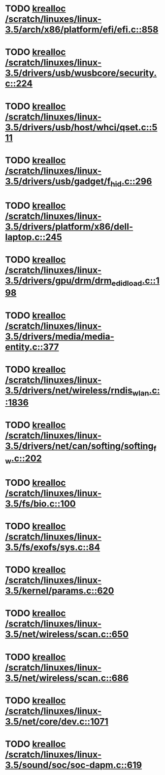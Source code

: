 * TODO [[view:/scratch/linuxes/linux-3.5/arch/x86/platform/efi/efi.c::face=ovl-face1::linb=858::colb=15::cole=23][krealloc /scratch/linuxes/linux-3.5/arch/x86/platform/efi/efi.c::858]]
* TODO [[view:/scratch/linuxes/linux-3.5/drivers/usb/wusbcore/security.c::face=ovl-face1::linb=224::colb=8::cole=16][krealloc /scratch/linuxes/linux-3.5/drivers/usb/wusbcore/security.c::224]]
* TODO [[view:/scratch/linuxes/linux-3.5/drivers/usb/host/whci/qset.c::face=ovl-face1::linb=511::colb=18::cole=26][krealloc /scratch/linuxes/linux-3.5/drivers/usb/host/whci/qset.c::511]]
* TODO [[view:/scratch/linuxes/linux-3.5/drivers/usb/gadget/f_hid.c::face=ovl-face1::linb=296::colb=25::cole=33][krealloc /scratch/linuxes/linux-3.5/drivers/usb/gadget/f_hid.c::296]]
* TODO [[view:/scratch/linuxes/linux-3.5/drivers/platform/x86/dell-laptop.c::face=ovl-face1::linb=245::colb=13::cole=21][krealloc /scratch/linuxes/linux-3.5/drivers/platform/x86/dell-laptop.c::245]]
* TODO [[view:/scratch/linuxes/linux-3.5/drivers/gpu/drm/drm_edid_load.c::face=ovl-face1::linb=198::colb=9::cole=17][krealloc /scratch/linuxes/linux-3.5/drivers/gpu/drm/drm_edid_load.c::198]]
* TODO [[view:/scratch/linuxes/linux-3.5/drivers/media/media-entity.c::face=ovl-face1::linb=377::colb=10::cole=18][krealloc /scratch/linuxes/linux-3.5/drivers/media/media-entity.c::377]]
* TODO [[view:/scratch/linuxes/linux-3.5/drivers/net/wireless/rndis_wlan.c::face=ovl-face1::linb=1836::colb=10::cole=18][krealloc /scratch/linuxes/linux-3.5/drivers/net/wireless/rndis_wlan.c::1836]]
* TODO [[view:/scratch/linuxes/linux-3.5/drivers/net/can/softing/softing_fw.c::face=ovl-face1::linb=202::colb=9::cole=17][krealloc /scratch/linuxes/linux-3.5/drivers/net/can/softing/softing_fw.c::202]]
* TODO [[view:/scratch/linuxes/linux-3.5/fs/bio.c::face=ovl-face1::linb=100::colb=14::cole=22][krealloc /scratch/linuxes/linux-3.5/fs/bio.c::100]]
* TODO [[view:/scratch/linuxes/linux-3.5/fs/exofs/sys.c::face=ovl-face1::linb=84::colb=12::cole=20][krealloc /scratch/linuxes/linux-3.5/fs/exofs/sys.c::84]]
* TODO [[view:/scratch/linuxes/linux-3.5/kernel/params.c::face=ovl-face1::linb=620::colb=9::cole=17][krealloc /scratch/linuxes/linux-3.5/kernel/params.c::620]]
* TODO [[view:/scratch/linuxes/linux-3.5/net/wireless/scan.c::face=ovl-face1::linb=650::colb=11::cole=19][krealloc /scratch/linuxes/linux-3.5/net/wireless/scan.c::650]]
* TODO [[view:/scratch/linuxes/linux-3.5/net/wireless/scan.c::face=ovl-face1::linb=686::colb=11::cole=19][krealloc /scratch/linuxes/linux-3.5/net/wireless/scan.c::686]]
* TODO [[view:/scratch/linuxes/linux-3.5/net/core/dev.c::face=ovl-face1::linb=1071::colb=16::cole=24][krealloc /scratch/linuxes/linux-3.5/net/core/dev.c::1071]]
* TODO [[view:/scratch/linuxes/linux-3.5/sound/soc/soc-dapm.c::face=ovl-face1::linb=619::colb=9::cole=17][krealloc /scratch/linuxes/linux-3.5/sound/soc/soc-dapm.c::619]]
